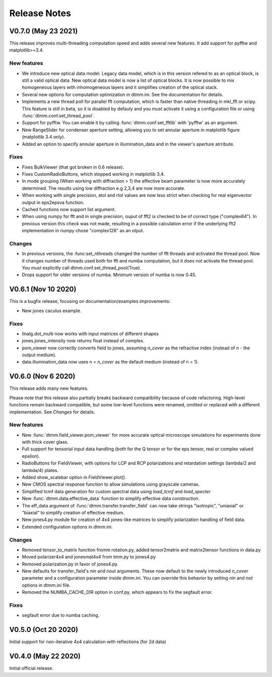 Release Notes
-------------

V0.7.0 (May 23 2021)
++++++++++++++++++++

This release improves multi-threading computation speed and adds several new features.
It add support for pyfftw and matplotlib>=3.4.

New features
////////////

* We introduce new optical data model. Legacy data model, which is in this version refered to as an optical block, is still a valid optical data. New optical data model is now a list of optical blocks. It is now possible to mix homogeneous layers with inhomogeneous layers and it simplifies creation of the optical stack.
* Several new options for computation optimization in dtmm.ini. See the documentation for details.
* Implements a new thread poll for parallel fft computation, which is faster than native threading in mkl_fft or scipy. This feature is still in beta, so it is disabled by defauly and you must activate it using a configuration file or using :func:`dtmm.conf.set_thread_pool`.
* Support for pyfftw. You can enable it by calling :func:`dtmm.conf.set_fftlib` with 'pyfftw' as an argument.
* New RangeSlider for condenser aperture setting, allowing you to set annular aperture in matplotlib figure (matplotlib 3.4 only).
* Added an option to specify annular aperture in illumination_data and in the viewer's aperture atrribute.

Fixes
/////

* Fixes BulkViewer (that got broken in 0.6 release).
* Fixes CustomRadioButtons, which stopped working in matplotlib 3.4.
* In mode grouping (When working with diffraction > 1) the effective beam parameter is now more accurately determined. The results using low diffraction e.g 2,3,4 are now more accurate.
* When working with single precision, atol and rtol values are now less strict when checking for real eigenvector output in eps2epsva function.
* Cached functions now support list argument.
* When using numpy for fft and in single precision, ouput of fft2 is checked to be of correct type ("complex64"). In previous version this check was not made, resulting in a possible calculation error if the underlying fft2 implementation in numpy chose "complex128" as an otput.

Changes
///////

* In previous versions, the :func:set_nthreads changed the number of fft threads and activated the thread pool. Now it changes number of threads used both for fft and numba computation, but it does not activate the thread pool. You must explicitly call dtmm.conf.set_thread_pool(True).
* Drops support for older versions of numba. Minimum version of numba is now 0.45.

V0.6.1 (Nov 10 2020)
++++++++++++++++++++

This is a bugfix release, focusing on documentation/examples improvements:

* New jones caculus example.

Fixes
/////

* linalg.dot_multi now works with input matrices of different shapes
* jones.jones_intensity now returns float instead of complex.
* pom_viewer now correctly converts field to jones, assuming `n_cover` as the refractive index (instead of `n` - the output medium).
* data.illumination_data now uses n = `n_cover` as the default medium (instead of n = 1).

V0.6.0 (Nov 6 2020)
+++++++++++++++++++

This release adds many new features.  

Please note that this release also partially breaks backward compatibility because of code refactoring. High-level functions remain backward compatible, but some low-level functions were renamed, omitted or replaced with a different implementation. See *Changes* for details.

New features
////////////

* New :func:`dtmm.field_viewer.pom_viewer` for more accurate optical microscope simulations for experiments done with thick cover glass.
* Full support for tensorial input data handling (both for the Q tensor or for the eps tensor, real or complex valued epsilon). 
* RadioButtons for FieldViewer, with options for LCP and RCP polarizations and retardation settings (lambda/2 and lambda/4) plates.
* Added show_scalebar option in FieldViewer.plot().
* New CMOS spectral response function to allow simulations using grayscale cameras.
* Simplified tcmf data generation for custom spectral data using `load_tcmf` and `load_specter`
* New :func:`dtmm.data.effective_data` function to simplify effective data construction.
* The eff_data argument of :func:`dtmm.transfer.transfer_field` can now take strings "isotropic", "uniaxial" or "biaxial" to simplify creation of effective medium.
* New jones4.py module for creation of 4x4 jones-like matrices to simplify polarization handling of field data.
* Extended configuration options in dtmm.ini.

Changes
///////

* Removed tensor_to_matrix function fromm rotation.py, added tensor2matrix and matrix2tensor functions in data.py
* Moved polarizer4x4 and jonesmat4x4 from tmm.py to jones4.py
* Removed polarization.py in favor of jones4.py.
* New defaults for transfer_field's `nin` and `nout` arguments. These now default to the newly introduced `n_cover` parameter and a configuration parameter inside dtmm.ini. You can override this behavior by setting `nin` and `not` options in dtmm.ini file.
* Removed the NUMBA_CACHE_DIR option in conf.py, which appears to fix the segfault error.

Fixes
/////

* segfault error due to numba caching. 

V0.5.0 (Oct 20 2020)
++++++++++++++++++++

Initial support for non-iterative 4x4 calculation with reflections (for 2d data)


V0.4.0 (May 22 2020)
++++++++++++++++++++

Initial official release.
